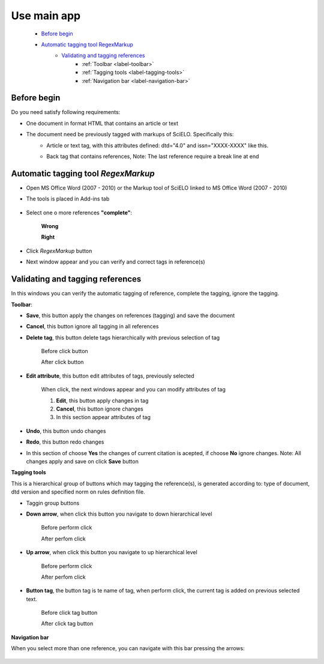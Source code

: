 Use main app
============

	* `Before begin`_
	* `Automatic tagging tool RegexMarkup`_
		* `Validating and tagging references`_
			* :ref:`Toolbar <label-toolbar>`
			* :ref:`Tagging tools <label-tagging-tools>`
			* :ref:`Navigation bar <label-navigation-bar>`

Before begin
------------

Do you need satisfy following requirements:

* One document in format HTML that contains an article or text
* The document need be previously tagged with markups of SciELO. Specifically this:
	* Article or text tag, with this attributes defined: dtd="4.0" and issn="XXXX-XXXX" like this.
		.. image:: ./images/articletag.jpg
	* Back tag that contains references, Note: The last reference require a break line at end
		.. image:: ./images/referencebr.jpg

Automatic tagging tool *RegexMarkup*
------------------------------------
* Open MS Office Word (2007 - 2010) or the Markup tool of SciELO linked to MS Office Word (2007 - 2010)
* The tools is placed in Add-ins tab

	.. image:: ./images/addins_tab.jpg

	.. image:: ./images/addins_tab_markup.jpg
* Select one o more references **"complete"**:

	**Wrong**

	.. image:: ./images/wrongselect.jpg

	**Right**

	.. image:: ./images/rightselect.jpg
* Click *RegexMarkup* button
	.. image:: ./images/regexmarkup_button.jpg
* Next window appear and you can verify and correct tags in reference(s)
	.. image:: ./images/regexmarkup_validate_window.jpg

Validating and tagging references
---------------------------------
In this windows you can verify the automatic tagging of reference, complete the tagging, ignore the tagging.

.. _label-toolbar:

**Toolbar**:

* **Save**, this button apply the changes on references (tagging) and save the document
	.. image:: ./images/regexmarkup_validate_save.jpg

* **Cancel**, this button ignore all tagging in all references
	.. image:: ./images/regexmarkup_validate_cancel.jpg

* **Delete tag**, this button delete tags hierarchically with previous selection of tag
	
	Before click button
	
	.. image:: ./images/regexmarkup_validate_before_delete_tag.jpg

	After click button

	.. image:: ./images/regexmarkup_validate_after_delete_tag.jpg

* **Edit attribute**, this button edit attributes of tags, previously selected

	.. image:: ./images/regexmarkup_validate_editattr.jpg

	When click, the next windows appear and you can modify attributes of tag

	.. image:: ./images/edit_attr_window.jpg

	1. **Edit**, this button apply changes in tag
	2. **Cancel**, this button ignore changes
	3. In this section appear attributes of tag

* **Undo**, this button undo changes
	.. image:: ./images/regexmarkup_validate_undo.jpg

* **Redo**, this button redo changes
	.. image:: ./images/regexmarkup_validate_redo.jpg

* In this section of choose **Yes** the changes of current citation is acepted, if choose **No** ignore changes. Note: All changes apply and save on click **Save** button
	.. image:: ./images/regexmarkup_validate_ignore.jpg

.. _label-tagging-tools:

**Tagging tools**

This is a hierarchical group of buttons which may tagging the reference(s), is generated according to: type of document, dtd version and specified norm on rules definition file.

* Taggin group buttons
	.. image:: ./images/tagging_tools.jpg

* **Down arrow**, when click this button you navigate to down hierarchical level

	Before perform click

	.. image:: ./images/tagging_tools_down_before.jpg

	After perfom click

	.. image:: ./images/tagging_tools_down_after.jpg

* **Up arrow**, when click this button you navigate to up hierarchical level

	Before perform click

	.. image:: ./images/tagging_tools_up_before.jpg

	After perfom click

	.. image:: ./images/tagging_tools.jpg

* **Button tag**, the button tag is te name of tag, when perform click, the current tag is added on previous selected text.

	Before click tag button

	.. image:: ./images/before_tag.jpg

	After click tag button

	.. image:: ./images/after_tag.jpg

.. _label-navigation-bar:

**Navigation bar**

When you select more than one reference, you can navigate with this bar pressing the arrows:

	.. image:: ./images/navigation_bar.jpg